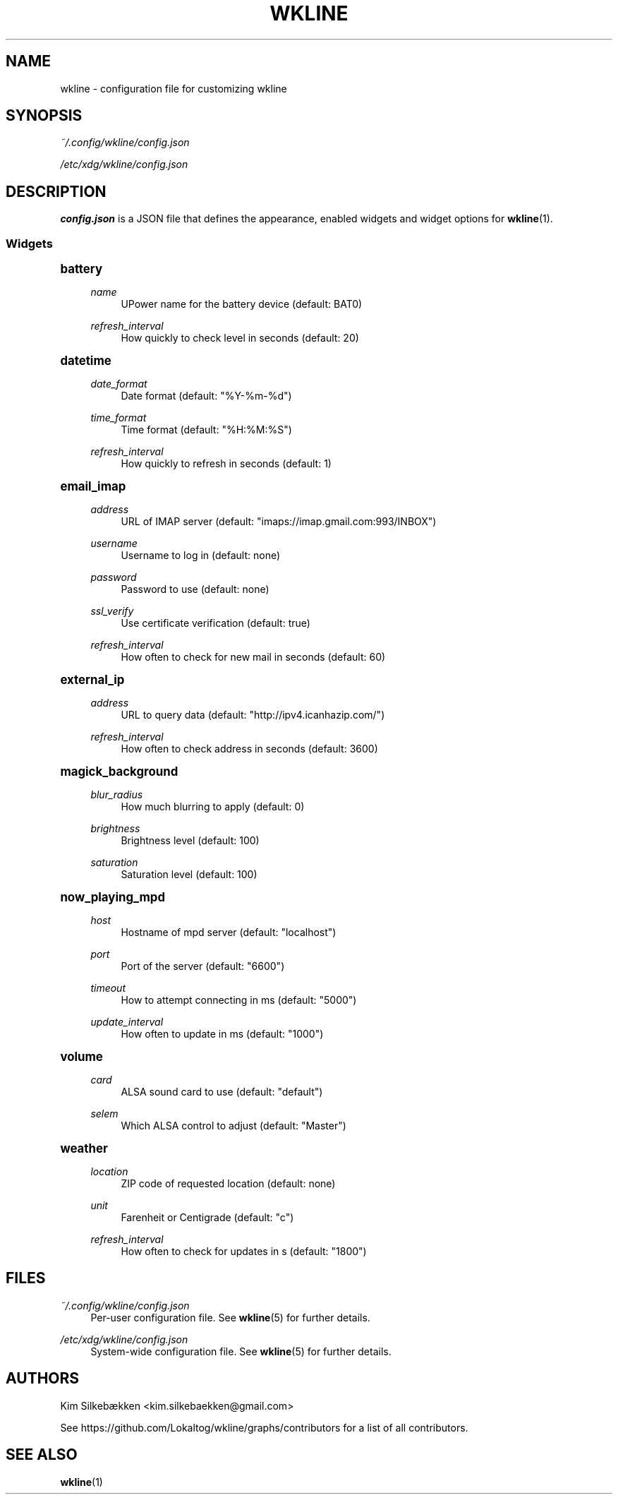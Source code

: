 '\" t
.\"     Title: wkline
.\"    Author: [see the "Authors" section]
.\" Generator: DocBook XSL Stylesheets v1.78.1 <http://docbook.sf.net/>
.\"      Date: 03/20/2014
.\"    Manual: Wkline Manual
.\"    Source: wkline
.\"  Language: English
.\"
.TH "WKLINE" "5" "03/20/2014" "wkline" "Wkline Manual"
.\" -----------------------------------------------------------------
.\" * Define some portability stuff
.\" -----------------------------------------------------------------
.\" ~~~~~~~~~~~~~~~~~~~~~~~~~~~~~~~~~~~~~~~~~~~~~~~~~~~~~~~~~~~~~~~~~
.\" http://bugs.debian.org/507673
.\" http://lists.gnu.org/archive/html/groff/2009-02/msg00013.html
.\" ~~~~~~~~~~~~~~~~~~~~~~~~~~~~~~~~~~~~~~~~~~~~~~~~~~~~~~~~~~~~~~~~~
.ie \n(.g .ds Aq \(aq
.el       .ds Aq '
.\" -----------------------------------------------------------------
.\" * set default formatting
.\" -----------------------------------------------------------------
.\" disable hyphenation
.nh
.\" disable justification (adjust text to left margin only)
.ad l
.\" -----------------------------------------------------------------
.\" * MAIN CONTENT STARTS HERE *
.\" -----------------------------------------------------------------
.SH "NAME"
wkline \- configuration file for customizing wkline
.SH "SYNOPSIS"
.sp
\fI~/\&.config/wkline/config\&.json\fR
.sp
\fI/etc/xdg/wkline/config\&.json\fR
.SH "DESCRIPTION"
.sp
\fBconfig\&.json\fR is a JSON file that defines the appearance, enabled widgets and widget options for \fBwkline\fR(1)\&.
.SS "Widgets"
.sp
.it 1 an-trap
.nr an-no-space-flag 1
.nr an-break-flag 1
.br
.ps +1
\fBbattery\fR
.RS 4
.PP
\fIname\fR
.RS 4
UPower name for the battery device (default: BAT0)
.RE
.PP
\fIrefresh_interval\fR
.RS 4
How quickly to check level in seconds (default: 20)
.RE
.RE
.sp
.it 1 an-trap
.nr an-no-space-flag 1
.nr an-break-flag 1
.br
.ps +1
\fBdatetime\fR
.RS 4
.PP
\fIdate_format\fR
.RS 4
Date format (default: "%Y\-%m\-%d")
.RE
.PP
\fItime_format\fR
.RS 4
Time format (default: "%H:%M:%S")
.RE
.PP
\fIrefresh_interval\fR
.RS 4
How quickly to refresh in seconds (default: 1)
.RE
.RE
.sp
.it 1 an-trap
.nr an-no-space-flag 1
.nr an-break-flag 1
.br
.ps +1
\fBemail_imap\fR
.RS 4
.PP
\fIaddress\fR
.RS 4
URL of IMAP server (default: "imaps://imap\&.gmail\&.com:993/INBOX")
.RE
.PP
\fIusername\fR
.RS 4
Username to log in (default: none)
.RE
.PP
\fIpassword\fR
.RS 4
Password to use (default: none)
.RE
.PP
\fIssl_verify\fR
.RS 4
Use certificate verification (default: true)
.RE
.PP
\fIrefresh_interval\fR
.RS 4
How often to check for new mail in seconds (default: 60)
.RE
.RE
.sp
.it 1 an-trap
.nr an-no-space-flag 1
.nr an-break-flag 1
.br
.ps +1
\fBexternal_ip\fR
.RS 4
.PP
\fIaddress\fR
.RS 4
URL to query data (default: "http://ipv4\&.icanhazip\&.com/")
.RE
.PP
\fIrefresh_interval\fR
.RS 4
How often to check address in seconds (default: 3600)
.RE
.RE
.sp
.it 1 an-trap
.nr an-no-space-flag 1
.nr an-break-flag 1
.br
.ps +1
\fBmagick_background\fR
.RS 4
.PP
\fIblur_radius\fR
.RS 4
How much blurring to apply (default: 0)
.RE
.PP
\fIbrightness\fR
.RS 4
Brightness level (default: 100)
.RE
.PP
\fIsaturation\fR
.RS 4
Saturation level (default: 100)
.RE
.RE
.sp
.it 1 an-trap
.nr an-no-space-flag 1
.nr an-break-flag 1
.br
.ps +1
\fBnow_playing_mpd\fR
.RS 4
.PP
\fIhost\fR
.RS 4
Hostname of mpd server (default: "localhost")
.RE
.PP
\fIport\fR
.RS 4
Port of the server (default: "6600")
.RE
.PP
\fItimeout\fR
.RS 4
How to attempt connecting in ms (default: "5000")
.RE
.PP
\fIupdate_interval\fR
.RS 4
How often to update in ms (default: "1000")
.RE
.RE
.sp
.it 1 an-trap
.nr an-no-space-flag 1
.nr an-break-flag 1
.br
.ps +1
\fBvolume\fR
.RS 4
.PP
\fIcard\fR
.RS 4
ALSA sound card to use (default: "default")
.RE
.PP
\fIselem\fR
.RS 4
Which ALSA control to adjust (default: "Master")
.RE
.RE
.sp
.it 1 an-trap
.nr an-no-space-flag 1
.nr an-break-flag 1
.br
.ps +1
\fBweather\fR
.RS 4
.PP
\fIlocation\fR
.RS 4
ZIP code of requested location (default: none)
.RE
.PP
\fIunit\fR
.RS 4
Farenheit or Centigrade (default: "c")
.RE
.PP
\fIrefresh_interval\fR
.RS 4
How often to check for updates in s (default: "1800")
.RE
.RE
.SH "FILES"
.PP
\fI~/\&.config/wkline/config\&.json\fR
.RS 4
Per\-user configuration file\&. See
\fBwkline\fR(5) for further details\&.
.RE
.PP
\fI/etc/xdg/wkline/config\&.json\fR
.RS 4
System\-wide configuration file\&. See
\fBwkline\fR(5) for further details\&.
.RE
.SH "AUTHORS"
.sp
Kim Silkebækken <kim\&.silkebaekken@gmail\&.com>
.sp
See https://github\&.com/Lokaltog/wkline/graphs/contributors for a list of all contributors\&.
.SH "SEE ALSO"
.sp
\fBwkline\fR(1)
